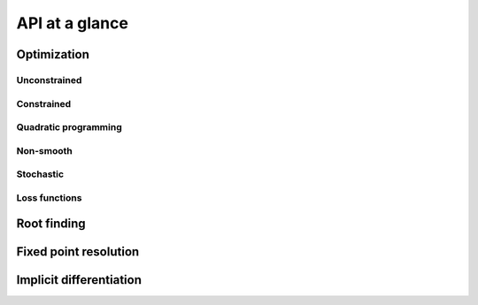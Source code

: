 API at a glance
===============

Optimization
------------

Unconstrained
~~~~~~~~~~~~~

.. autosummary::
  :toctree: _autosummary

    jaxopt.GradientDescent
    jaxopt.ScipyMinimize

Constrained
~~~~~~~~~~~

.. autosummary::
  :toctree: _autosummary

    jaxopt.ProjectedGradient
    jaxopt.MirrorDescent
    jaxopt.ScipyBoundedMinimize

Quadratic programming
~~~~~~~~~~~~~~~~~~~~~

.. autosummary::
  :toctree: _autosummary

    jaxopt.EqualityConstrainedQP
    jaxopt.CvxpyQP
    jaxopt.BoxOSQP
    jaxopt.OSQP

Non-smooth
~~~~~~~~~~

.. autosummary::
  :toctree: _autosummary

    jaxopt.ProximalGradient
    jaxopt.BlockCoordinateDescent

Stochastic
~~~~~~~~~~

.. autosummary::
  :toctree: _autosummary

    jaxopt.ArmijoSGD
    jaxopt.OptaxSolver
    jaxopt.PolyakSGD

Loss functions
~~~~~~~~~~~~~~

.. autosummary::
  :toctree: _autosummary

    jaxopt.loss.binary_logistic_loss
    jaxopt.loss.huber_loss
    jaxopt.loss.multiclass_logistic_loss
    jaxopt.loss.multiclass_sparsemax_loss

Root finding
------------

.. autosummary::
  :toctree: _autosummary

    jaxopt.Bisection
    jaxopt.ScipyRootFinding

Fixed point resolution
----------------------

.. autosummary::
  :toctree: _autosummary

    jaxopt.FixedPointIteration
    jaxopt.AndersonAcceleration
    jaxopt.AndersonWrapper

Implicit differentiation
------------------------

.. autosummary::
  :toctree: _autosummary

    jaxopt.implicit_diff.custom_root
    jaxopt.implicit_diff.custom_fixed_point
    jaxopt.implicit_diff.root_jvp
    jaxopt.implicit_diff.root_vjp
